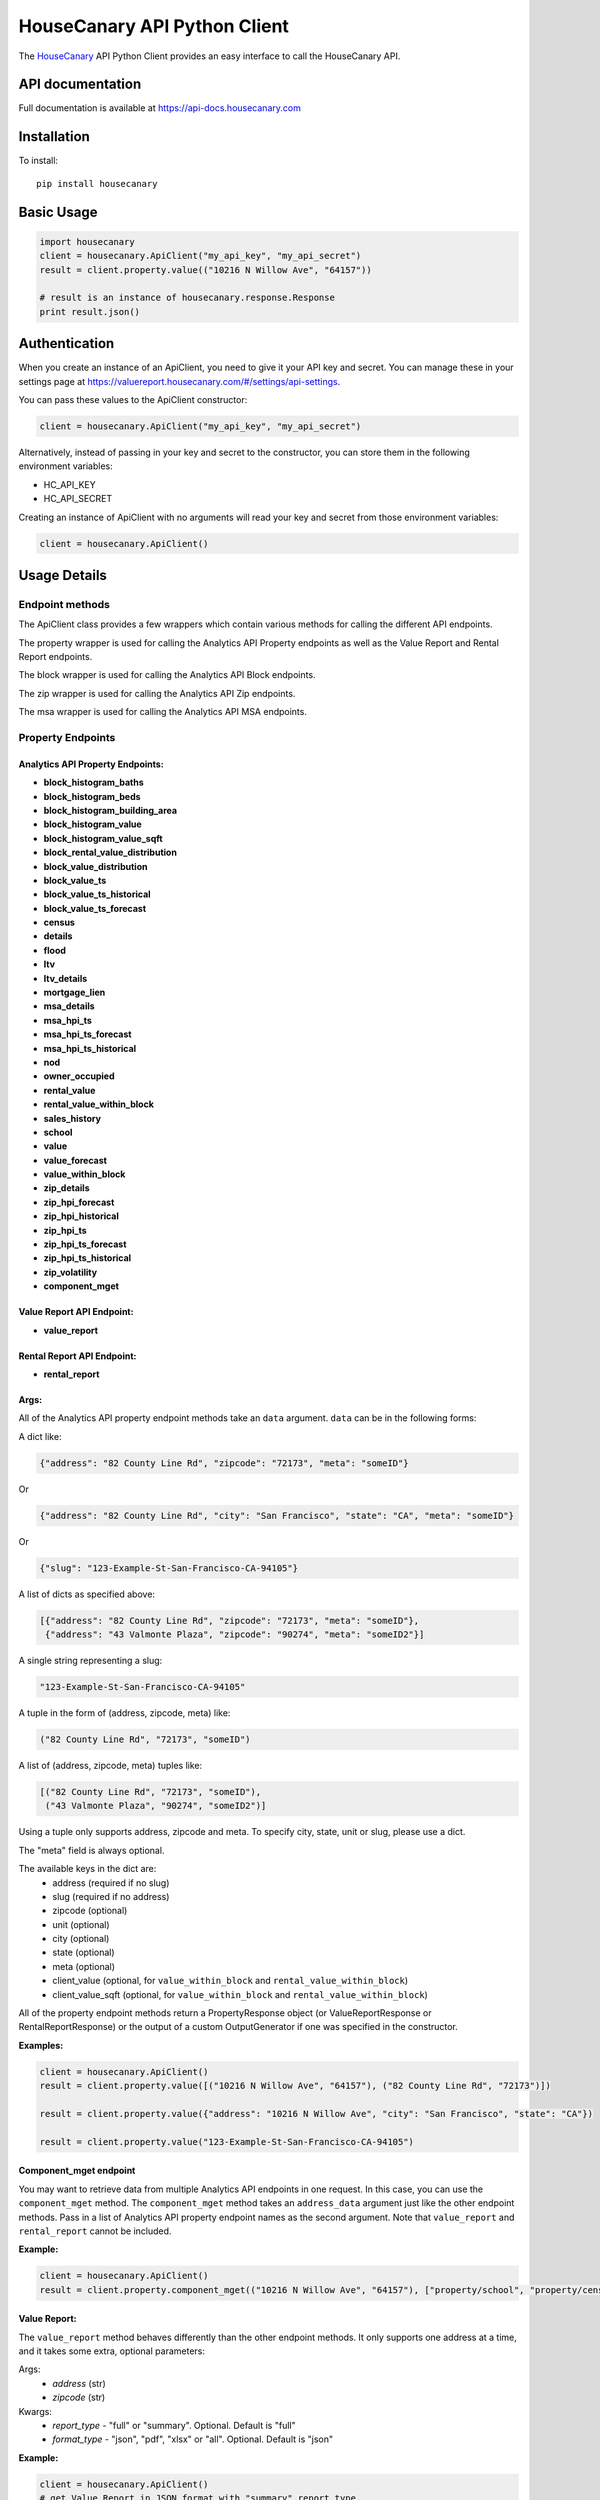 HouseCanary API Python Client
=============================

The `HouseCanary <http://www.housecanary.com>`_ API Python Client provides an easy interface to call the HouseCanary API.


API documentation
-----------------

Full documentation is available at https://api-docs.housecanary.com

Installation
------------

To install:

::

    pip install housecanary

Basic Usage
-----------

.. code:: python

    import housecanary
    client = housecanary.ApiClient("my_api_key", "my_api_secret")
    result = client.property.value(("10216 N Willow Ave", "64157"))

    # result is an instance of housecanary.response.Response
    print result.json()

Authentication
--------------

When you create an instance of an ApiClient, you need to give it your
API key and secret. You can manage these in your settings page at
https://valuereport.housecanary.com/#/settings/api-settings.

You can pass these values to the ApiClient constructor:

.. code:: python

    client = housecanary.ApiClient("my_api_key", "my_api_secret")

Alternatively, instead of passing in your key and secret to the
constructor, you can store them in the following environment variables:

-  HC\_API\_KEY
-  HC\_API\_SECRET

Creating an instance of ApiClient with no arguments will read your key
and secret from those environment variables:

.. code:: python

    client = housecanary.ApiClient()

Usage Details
-------------

Endpoint methods
~~~~~~~~~~~~~~~~

The ApiClient class provides a few wrappers which contain
various methods for calling the different API endpoints.

The property wrapper is used for calling the Analytics API Property endpoints as well
as the Value Report and Rental Report endpoints.

The block wrapper is used for calling the Analytics API Block endpoints.

The zip wrapper is used for calling the Analytics API Zip endpoints.

The msa wrapper is used for calling the Analytics API MSA endpoints.


Property Endpoints
~~~~~~~~~~~~~~~~~~

Analytics API Property Endpoints:
^^^^^^^^^^^^^^^^^^^^^^^^^^^^^^^^^

-  **block_histogram_baths**
-  **block_histogram_beds**
-  **block_histogram_building_area**
-  **block_histogram_value**
-  **block_histogram_value_sqft**
-  **block_rental_value_distribution**
-  **block_value_distribution**
-  **block_value_ts**
-  **block_value_ts_historical**
-  **block_value_ts_forecast**
-  **census**
-  **details**
-  **flood**
-  **ltv**
-  **ltv_details**
-  **mortgage_lien**
-  **msa_details**
-  **msa_hpi_ts**
-  **msa_hpi_ts_forecast**
-  **msa_hpi_ts_historical**
-  **nod**
-  **owner_occupied**
-  **rental_value**
-  **rental_value_within_block**
-  **sales_history**
-  **school**
-  **value**
-  **value_forecast**
-  **value_within_block**
-  **zip_details**
-  **zip_hpi_forecast**
-  **zip_hpi_historical**
-  **zip_hpi_ts**
-  **zip_hpi_ts_forecast**
-  **zip_hpi_ts_historical**
-  **zip_volatility**
-  **component_mget**

Value Report API Endpoint:
^^^^^^^^^^^^^^^^^^^^^^^^^^

- **value_report**

Rental Report API Endpoint:
^^^^^^^^^^^^^^^^^^^^^^^^^^^

- **rental_report**


Args:
^^^^^     

All of the Analytics API property endpoint methods take an
``data`` argument. ``data`` can be in the following forms:

A dict like:

.. code:: python

    {"address": "82 County Line Rd", "zipcode": "72173", "meta": "someID"}

Or

.. code:: python

    {"address": "82 County Line Rd", "city": "San Francisco", "state": "CA", "meta": "someID"}

Or

.. code:: python

    {"slug": "123-Example-St-San-Francisco-CA-94105"}

A list of dicts as specified above:

.. code:: python

    [{"address": "82 County Line Rd", "zipcode": "72173", "meta": "someID"},
     {"address": "43 Valmonte Plaza", "zipcode": "90274", "meta": "someID2"}]

A single string representing a slug:

.. code:: python
    
    "123-Example-St-San-Francisco-CA-94105"

A tuple in the form of (address, zipcode, meta) like:

.. code:: python

    ("82 County Line Rd", "72173", "someID")

A list of (address, zipcode, meta) tuples like:

.. code:: python

    [("82 County Line Rd", "72173", "someID"),
     ("43 Valmonte Plaza", "90274", "someID2")]

Using a tuple only supports address, zipcode and meta. To specify city, state, unit or slug,
please use a dict.

The "meta" field is always optional.

The available keys in the dict are:
    - address (required if no slug)
    - slug (required if no address)
    - zipcode (optional)
    - unit (optional)
    - city (optional)
    - state (optional)
    - meta (optional)
    - client_value (optional, for ``value_within_block`` and ``rental_value_within_block``)
    - client_value_sqft (optional, for ``value_within_block`` and ``rental_value_within_block``)

All of the property endpoint methods return a PropertyResponse object
(or ValueReportResponse or RentalReportResponse) or
the output of a custom OutputGenerator if one was specified in the constructor.

**Examples:**
        

.. code:: python

    client = housecanary.ApiClient()
    result = client.property.value([("10216 N Willow Ave", "64157"), ("82 County Line Rd", "72173")])

    result = client.property.value({"address": "10216 N Willow Ave", "city": "San Francisco", "state": "CA"})

    result = client.property.value("123-Example-St-San-Francisco-CA-94105")


Component_mget endpoint
^^^^^^^^^^^^^^^^^^^^^^^

You may want to retrieve data from multiple Analytics API endpoints in one request.
In this case, you can use the ``component_mget`` method.
The ``component_mget`` method takes an ``address_data`` argument just like the other endpoint methods.
Pass in a list of Analytics API property endpoint names as the second argument.
Note that ``value_report`` and ``rental_report`` cannot be included.

**Example:**
        

.. code:: python

    client = housecanary.ApiClient()
    result = client.property.component_mget(("10216 N Willow Ave", "64157"), ["property/school", "property/census", "property/details"])


Value Report:
^^^^^^^^^^^^^

The ``value_report`` method behaves differently than the other endpoint
methods. It only supports one address at a time, and it takes some
extra, optional parameters:

Args: 
    - *address* (str) 
    - *zipcode* (str)

Kwargs: 
    - *report\_type* - "full" or "summary". Optional. Default is "full"
    - *format\_type* - "json", "pdf", "xlsx" or "all". Optional. Default is "json"

**Example:**
        

.. code:: python

    client = housecanary.ApiClient()
    # get Value Report in JSON format with "summary" report_type.
    result = client.property.value_report("10216 N Willow Ave", "64157", "summary", "json")
    # print the JSON output
    print result.json()

    # get Value Report in PDF format with "full" report_type.
    result = client.property.value_report("10216 N Willow Ave", "64157", format_type="pdf")
    # result is binary data of the PDF.

Rental Report:
^^^^^^^^^^^^^^

The ``rental_report`` method is for calling the Rental Report API. It only supports one address at a time.

Args:
    - *address* (str)
    - *zipcode* (str)

Kwargs: 
    - *format\_type* - "json", "xlsx" or "all". Optional. Default is "json"

Learn more about the various endpoints in the `API docs. <https://api-docs.housecanary.com/#endpoints>`_


Block Endpoints
~~~~~~~~~~~~~~~

Analytics API Block Endpoints:
^^^^^^^^^^^^^^^^^^^^^^^^^^^^^^

-  **histogram_baths**
-  **histogram_beds**
-  **histogram_building_area**
-  **histogram_value**
-  **histogram_value_sqft**
-  **rental_value_distribution**
-  **value_distribution**
-  **value_ts**
-  **value_ts_forecast**
-  **value_ts_historical**
-  **component_mget**

Args:
^^^^^

All of the Analytics API block endpoints take a ``block_data`` argument.
``block_data`` can be in the following forms:

A dict with a ``block_id`` like:

.. code:: python

    {"block_id": "060750615003005", "meta": "someId"}

For histogram endpoints you can include the ``num_bins`` key:

.. code:: python

    {"block_id": "060750615003005", "num_bins": 5, "meta": "someId"}

For time series and distribution endpoints you can include the ``property_type`` key:

.. code:: python

    {"block_id": "060750615003005", "property_type": "SFD", "meta": "someId"}

A list of dicts as specified above:

.. code:: python

    [{"block_id": "012345678901234", "meta": "someId"}, {"block_id": "012345678901234", "meta": "someId2}]

A single string representing a ``block_id``:

.. code:: python

    "012345678901234"

A list of ``block_id`` strings:

.. code:: python

    ["012345678901234", "060750615003005"]

The "meta" field is always optional.

See https://api-docs.housecanary.com/#analytics-api-block-level for more details
on the available parameters such as ``num_bins`` and ``property_type``.

All of the block endpoint methods return a BlockResponse,
or the output of a custom OutputGenerator if one was specified in the constructor.


**Examples:**
        
.. code:: python

    client = housecanary.ApiClient()
    result = client.block.histogram_baths("060750615003005")

    result = client.block.histogram_baths({"block_id": "060750615003005", "num_bins": 5})

    result = client.block.value_ts({"block_id": "060750615003005", "property_type": "SFD"})

    result = client.block.value_ts([{"block_id": "060750615003005", "property_type": "SFD"}, {"block_id": "012345678901234", "property_type": "SFD"}])

    result = client.block.value_distribution(["012345678901234", "060750615003005"])


Zip Endpoints
~~~~~~~~~~~~~~~

Analytics API Zip Endpoints:
^^^^^^^^^^^^^^^^^^^^^^^^^^^^^^

-  **details**
-  **hpi_forecast**
-  **hpi_historical**
-  **hpi_ts**
-  **hpi_ts_forecast**
-  **hpi_ts_historical**
-  **volatility**
-  **component_mget**

Args:
^^^^^

All of the Analytics API zip endpoints take a ``zip_data`` argument.
``zip_data`` can be in the following forms:

A dict with a ``zipcode`` like:

.. code:: python

    {"zipcode": "90274", "meta": "someId"}

A list of dicts as specified above:

.. code:: python

    [{"zipcode": "90274", "meta": "someId"}, {"zipcode": "01960", "meta": "someId2}]

A single string representing a ``zipcode``:

.. code:: python

    "90274"

A list of ``zipcode`` strings:

.. code:: python

    ["90274", "01960"]

The "meta" field is always optional.

All of the zip endpoint methods return a ZipCodeResponse,
or the output of a custom OutputGenerator if one was specified in the constructor.


**Examples:**
        
.. code:: python

    client = housecanary.ApiClient()
    result = client.zip.details("90274")

    result = client.zip.details({"zipcode": "90274", "meta": "someId"})

    result = client.zip.details([{"zipcode": "90274", "meta": "someId"}, {"zipcode": "01960", "meta": "someId2"}])

    result = client.zip.details(["90274", "01960"])


MSA Endpoints
~~~~~~~~~~~~~~~

Analytics API MSA Endpoints:
^^^^^^^^^^^^^^^^^^^^^^^^^^^^^^

-  **details**
-  **hpi_ts**
-  **hpi_ts_forecast**
-  **hpi_ts_historical**
-  **component_mget**

Args:
^^^^^

All of the Analytics API MSA endpoints take an ``msa_data`` argument.
``msa_data`` can be in the following forms:

A dict with an ``msa`` like:

.. code:: python

    {"msa": "41860", "meta": "someId"}

A list of dicts as specified above:

.. code:: python

    [{"msa": "41860", "meta": "someId"}, {"msa": "40928", "meta": "someId2}]

A single string representing a ``msa``:

.. code:: python

    "41860"

A list of ``msa`` strings:

.. code:: python

    ["41860", "40928"]

The "meta" field is always optional.

All of the msa endpoint methods return an MsaResponse,
or the output of a custom OutputGenerator if one was specified in the constructor.


**Examples:**
        
.. code:: python

    client = housecanary.ApiClient()
    result = client.msa.details("41860")

    result = client.msa.details({"msa": "90274", "meta": "someId"})

    result = client.msa.details([{"msa": "41860", "meta": "someId"}, {"msa": "40928", "meta": "someId2"}])

    result = client.msa.details(["41860", "40928"])


Response Objects
~~~~~~~~~~~~~~~~

Response
^^^^^^^^

Response is a base class for encapsulating an HTTP response from the
HouseCanary API.

**Properties:**
           

-  **endpoint\_name** - Gets the endpoint name of the original request
-  **response** - Gets the underlying response object.

**Methods:**


-  **json()** - Gets the body of the response from the API as json.
-  **has\_object\_error()** - Returns true if any requested objects had
   a business logic error, otherwise returns false.
-  **get\_object\_errors()** - Gets a list of business error message
   strings for each of the requested objects that had a business error.
   If there was no error, returns an empty list.
-  **objects()** - Overridden in subclasses.
-  **rate_limits** - Returns a list of rate limit information

PropertyResponse
^^^^^^^^^^^^^^^^

A subclass of Response, this is returned for all property endpoints
except for ``value_report`` and ``rental_report``.

**Methods:**
        

-  **objects()** - Gets a list of Property objects for the requested
   properties, each containing the object's returned json data from the
   API.
-  **properties()** - An alias for the objects() method.

BlockResponse
^^^^^^^^^^^^^^^^

A subclass of Response, this is returned for all block endpoints.

**Methods:**
        

-  **objects()** - Gets a list of Block objects for the requested
   blocks, each containing the object's returned json data from the
   API.
-  **blocks()** - An alias for the objects() method.

ZipCodeResponse
^^^^^^^^^^^^^^^^

A subclass of Response, this is returned for all zip endpoints.

**Methods:**
        

-  **objects()** - Gets a list of ZipCode objects for the requested
   zipcodes, each containing the object's returned json data from the
   API.
-  **zipcodes()** - An alias for the objects() method.

MsaResponse
^^^^^^^^^^^^^^^^

A subclass of Response, this is returned for all msa endpoints.

**Methods:**
        

-  **objects()** - Gets a list of Msa objects for the requested
   msas, each containing the object's returned json data from the
   API.
-  **msas()** - An alias for the objects() method.

HouseCanaryObject
^^^^^^^^^^^^^^^^^

Base class for various types of objects returned from the HouseCanary
API. Currently, only the Property subclass is implemented.

**Properties:**
           

-  **component\_results** - a list of ComponentResult objects that
   contain data and error information for each endpoint requested for
   this HouseCanaryObject.

**Methods:**
        

-  **has\_error()** - Returns a boolean of whether there was a business
   logic error fetching data for any components for this object.
-  **get\_errors()** - If there was a business error fetching data for
   any components for this object, returns the error messages.

Property
^^^^^^^^

A subclass of HouseCanaryObject, the Property represents a single
address and it's returned data.

**Properties:**
           

-  **address**
-  **zipcode**
-  **zipcode\_plus4**
-  **address\_full**
-  **city**
-  **country\_fips**
-  **lat**
-  **lng**
-  **state**
-  **unit**
-  **meta**

**Example:**
        

.. code:: python

    result = client.property.value(("123 Main St", "01234", "meta information"))
    p = result.properties()[0]
    print p.address
    # "123 Main St"
    print p.zipcode
    # "01234"
    print p.meta
    # "meta information"
    value_result = p.component_results[0]
    print value_result.component_name
    # 'property/value'
    print value_result.api_code
    # 0
    print value_result.api_code_description
    # 'ok'
    print value_result.json_data
    # {u'value': {u'price_upr': 1575138.0, u'price_lwr': 1326125.0, u'price_mean': 1450632.0, u'fsd': 0.086}}
    print p.has_error()
    # False
    print p.get_errors()
    # []


Block
^^^^^

A subclass of HouseCanaryObject, the Block represents a single
block and it's returned data.

**Properties:**
           

-  **block_id**
-  **property_type**
-  **meta**

**Example:**
        

.. code:: python

    result = client.block.value_ts("060750615003005")
    b = result.blocks()[0]
    print b.block_id
    # "060750615003005"
    print b.meta
    # "meta information"
    value_result = b.component_results[0]
    print value_result.component_name
    # 'block/value_ts'
    print value_result.api_code
    # 0
    print value_result.api_code_description
    # 'ok'
    print value_result.json_data
    # [...data...]
    print b.has_error()
    # False
    print b.get_errors()
    # []


ZipCode
^^^^^^^

A subclass of HouseCanaryObject, the ZipCode represents a single
zipcode and it's returned data.

**Properties:**
           

-  **zipcode**
-  **meta**

**Example:**
        

.. code:: python

    result = client.zip.details("90274")
    z = result.zipcodes()[0]
    print z.zipcode
    # "90274"
    print z.meta
    # "meta information"
    details_result = z.component_results[0]
    print details_result.component_name
    # 'zip/details'
    print details_result.api_code
    # 0
    print details_result.api_code_description
    # 'ok'
    print details_result.json_data
    # [...data...]
    print z.has_error()
    # False
    print z.get_errors()
    # []


Msa
^^^^^^^

A subclass of HouseCanaryObject, the Msa represents a single
Metropolitan Statistical Area and it's returned data.

**Properties:**
           

-  **msa**
-  **meta**

**Example:**
        

.. code:: python

    result = client.msa.details("41860")
    m = result.msas()[0]
    print m.msa
    # "41860"
    print m.meta
    # "meta information"
    details_result = m.component_results[0]
    print details_result.component_name
    # 'msa/details'
    print details_result.api_code
    # 0
    print details_result.api_code_description
    # 'ok'
    print details_result.json_data
    # [...data...]
    print m.has_error()
    # False
    print m.get_errors()
    # []


ValueReportResponse
^^^^^^^^^^^^^^^^^^^

A subclass of Response, this is the object returned for the
``value_report`` endpoint when "json" format\_type is used. It simply
returns the JSON data of the Value Report.

**Example:**
        

.. code:: python

    result = client.property.value_report("123 Main St", "01234")
    print result.json()

RentalReportResponse
^^^^^^^^^^^^^^^^^^^^

A subclass of Response, this is the object returned for the
``rental_report`` endpoint when "json" format\_type is used. It simply
returns the JSON data of the Rental Report.

**Example:**
        

.. code:: python

    result = client.property.rental_report("123 Main St", "01234")
    print result.json()

Command Line Tools
---------------------------
When you install this package, a couple command line tools are included and installed on your PATH.

- `HouseCanary Analytics API Export <housecanary/hc_api_export>`_
- `HouseCanary API Excel Concat <housecanary/hc_api_excel_concat>`_

License
-------

This API Client Library is made available under the MIT License:

The MIT License (MIT)

Copyright (c) 2016 HouseCanary, Inc

Permission is hereby granted, free of charge, to any person obtaining a
copy of this software and associated documentation files (the
"Software"), to deal in the Software without restriction, including
without limitation the rights to use, copy, modify, merge, publish,
distribute, sublicense, and/or sell copies of the Software, and to
permit persons to whom the Software is furnished to do so, subject to
the following conditions:

The above copyright notice and this permission notice shall be included
in all copies or substantial portions of the Software.

THE SOFTWARE IS PROVIDED "AS IS", WITHOUT WARRANTY OF ANY KIND, EXPRESS
OR IMPLIED, INCLUDING BUT NOT LIMITED TO THE WARRANTIES OF
MERCHANTABILITY, FITNESS FOR A PARTICULAR PURPOSE AND NONINFRINGEMENT.
IN NO EVENT SHALL THE AUTHORS OR COPYRIGHT HOLDERS BE LIABLE FOR ANY
CLAIM, DAMAGES OR OTHER LIABILITY, WHETHER IN AN ACTION OF CONTRACT,
TORT OR OTHERWISE, ARISING FROM, OUT OF OR IN CONNECTION WITH THE
SOFTWARE OR THE USE OR OTHER DEALINGS IN THE SOFTWARE.

For the avoidance of doubt, the above license does not apply to
HouseCanary's proprietary software code or APIs, or to any data,
analytics or reports made available by HouseCanary from time to time,
all of which may be licensed pursuant to a separate written agreement
